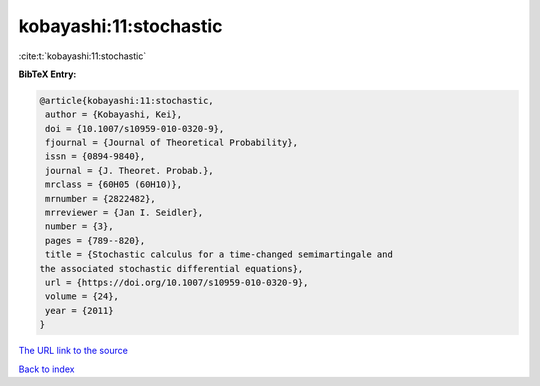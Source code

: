 kobayashi:11:stochastic
=======================

:cite:t:`kobayashi:11:stochastic`

**BibTeX Entry:**

.. code-block:: bibtex

   @article{kobayashi:11:stochastic,
    author = {Kobayashi, Kei},
    doi = {10.1007/s10959-010-0320-9},
    fjournal = {Journal of Theoretical Probability},
    issn = {0894-9840},
    journal = {J. Theoret. Probab.},
    mrclass = {60H05 (60H10)},
    mrnumber = {2822482},
    mrreviewer = {Jan I. Seidler},
    number = {3},
    pages = {789--820},
    title = {Stochastic calculus for a time-changed semimartingale and
   the associated stochastic differential equations},
    url = {https://doi.org/10.1007/s10959-010-0320-9},
    volume = {24},
    year = {2011}
   }
`The URL link to the source <ttps://doi.org/10.1007/s10959-010-0320-9}>`_


`Back to index <../By-Cite-Keys.html>`_

